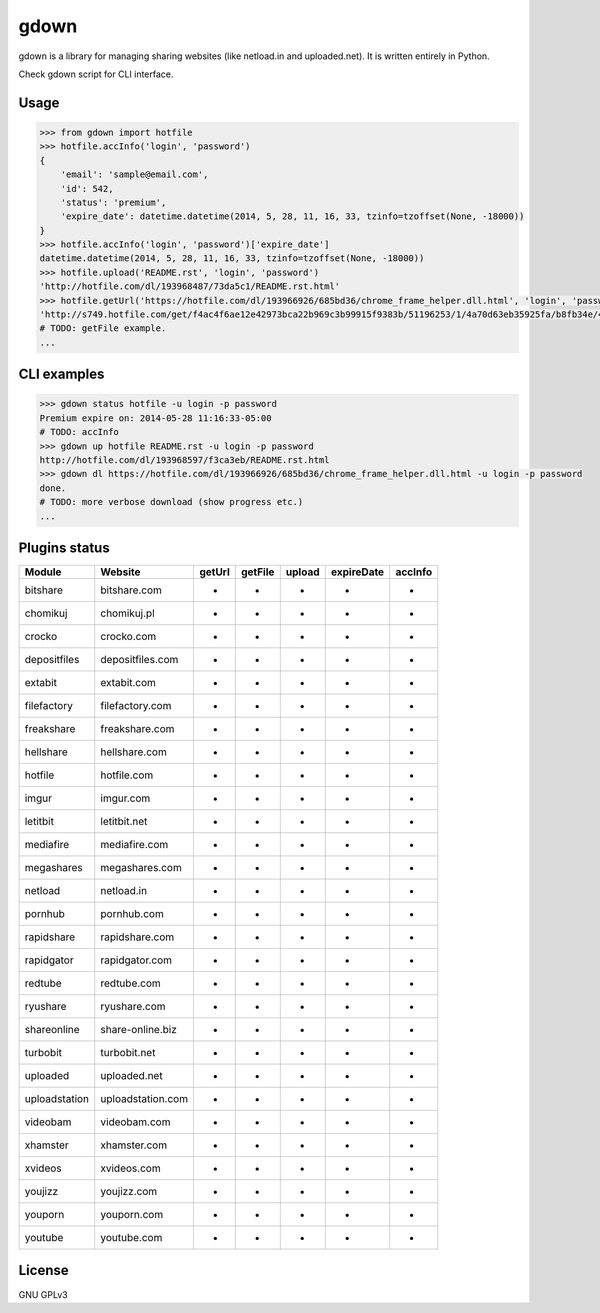 gdown
=====

gdown is a library for managing sharing websites (like netload.in and uploaded.net).
It is written entirely in Python.

Check gdown script for CLI interface.


Usage
-----

.. code-block:: pycon

    >>> from gdown import hotfile
    >>> hotfile.accInfo('login', 'password')
    {
        'email': 'sample@email.com',
        'id': 542,
        'status': 'premium',
        'expire_date': datetime.datetime(2014, 5, 28, 11, 16, 33, tzinfo=tzoffset(None, -18000))
    }
    >>> hotfile.accInfo('login', 'password')['expire_date']
    datetime.datetime(2014, 5, 28, 11, 16, 33, tzinfo=tzoffset(None, -18000))
    >>> hotfile.upload('README.rst', 'login', 'password')
    'http://hotfile.com/dl/193968487/73da5c1/README.rst.html'
    >>> hotfile.getUrl('https://hotfile.com/dl/193966926/685bd36/chrome_frame_helper.dll.html', 'login', 'password')
    'http://s749.hotfile.com/get/f4ac4f6ae12e42973bca22b969c3b99915f9383b/51196253/1/4a70d63eb35925fa/b8fb34e/496034/chrome_frame_helper.dll'
    # TODO: getFile example.
    ...


CLI examples
------------
.. code-block:: bash

    >>> gdown status hotfile -u login -p password
    Premium expire on: 2014-05-28 11:16:33-05:00
    # TODO: accInfo
    >>> gdown up hotfile README.rst -u login -p password
    http://hotfile.com/dl/193968597/f3ca3eb/README.rst.html
    >>> gdown dl https://hotfile.com/dl/193966926/685bd36/chrome_frame_helper.dll.html -u login -p password
    done.
    # TODO: more verbose download (show progress etc.)
    ...


Plugins status
--------------

+-------------+-----------------+-----------+-----------+-----------+-----------+-----------+
|   Module    |     Website     |  getUrl   |  getFile  |  upload   |expireDate |  accInfo  |
+=============+=================+===========+===========+===========+===========+===========+
|bitshare     |bitshare.com     |-          |-          |-          |-          |-          |
+-------------+-----------------+-----------+-----------+-----------+-----------+-----------+
|chomikuj     |chomikuj.pl      |-          |-          |-          |-          |-          |
+-------------+-----------------+-----------+-----------+-----------+-----------+-----------+
|crocko       |crocko.com       |-          |-          |-          |-          |-          |
+-------------+-----------------+-----------+-----------+-----------+-----------+-----------+
|depositfiles |depositfiles.com |-          |-          |-          |-          |-          |
+-------------+-----------------+-----------+-----------+-----------+-----------+-----------+
|extabit      |extabit.com      |-          |-          |-          |-          |-          |
+-------------+-----------------+-----------+-----------+-----------+-----------+-----------+
|filefactory  |filefactory.com  |-          |-          |-          |-          |-          |
+-------------+-----------------+-----------+-----------+-----------+-----------+-----------+
|freakshare   |freakshare.com   |-          |-          |-          |-          |-          |
+-------------+-----------------+-----------+-----------+-----------+-----------+-----------+
|hellshare    |hellshare.com    |-          |-          |-          |-          |-          |
+-------------+-----------------+-----------+-----------+-----------+-----------+-----------+
|hotfile      |hotfile.com      |-          |-          |-          |-          |-          |
+-------------+-----------------+-----------+-----------+-----------+-----------+-----------+
|imgur        |imgur.com        |-          |-          |-          |-          |-          |
+-------------+-----------------+-----------+-----------+-----------+-----------+-----------+
|letitbit     |letitbit.net     |-          |-          |-          |-          |-          |
+-------------+-----------------+-----------+-----------+-----------+-----------+-----------+
|mediafire    |mediafire.com    |-          |-          |-          |-          |-          |
+-------------+-----------------+-----------+-----------+-----------+-----------+-----------+
|megashares   |megashares.com   |-          |-          |-          |-          |-          |
+-------------+-----------------+-----------+-----------+-----------+-----------+-----------+
|netload      |netload.in       |-          |-          |-          |-          |-          |
+-------------+-----------------+-----------+-----------+-----------+-----------+-----------+
|pornhub      |pornhub.com      |-          |-          |-          |-          |-          |
+-------------+-----------------+-----------+-----------+-----------+-----------+-----------+
|rapidshare   |rapidshare.com   |-          |-          |-          |-          |-          |
+-------------+-----------------+-----------+-----------+-----------+-----------+-----------+
|rapidgator   |rapidgator.com   |-          |-          |-          |-          |-          |
+-------------+-----------------+-----------+-----------+-----------+-----------+-----------+
|redtube      |redtube.com      |-          |-          |-          |-          |-          |
+-------------+-----------------+-----------+-----------+-----------+-----------+-----------+
|ryushare     |ryushare.com     |-          |-          |-          |-          |-          |
+-------------+-----------------+-----------+-----------+-----------+-----------+-----------+
|shareonline  |share-online.biz |-          |-          |-          |-          |-          |
+-------------+-----------------+-----------+-----------+-----------+-----------+-----------+
|turbobit     |turbobit.net     |-          |-          |-          |-          |-          |
+-------------+-----------------+-----------+-----------+-----------+-----------+-----------+
|uploaded     |uploaded.net     |-          |-          |-          |-          |-          |
+-------------+-----------------+-----------+-----------+-----------+-----------+-----------+
|uploadstation|uploadstation.com|-          |-          |-          |-          |-          |
+-------------+-----------------+-----------+-----------+-----------+-----------+-----------+
|videobam     |videobam.com     |-          |-          |-          |-          |-          |
+-------------+-----------------+-----------+-----------+-----------+-----------+-----------+
|xhamster     |xhamster.com     |-          |-          |-          |-          |-          |
+-------------+-----------------+-----------+-----------+-----------+-----------+-----------+
|xvideos      |xvideos.com      |-          |-          |-          |-          |-          |
+-------------+-----------------+-----------+-----------+-----------+-----------+-----------+
|youjizz      |youjizz.com      |-          |-          |-          |-          |-          |
+-------------+-----------------+-----------+-----------+-----------+-----------+-----------+
|youporn      |youporn.com      |-          |-          |-          |-          |-          |
+-------------+-----------------+-----------+-----------+-----------+-----------+-----------+
|youtube      |youtube.com      |-          |-          |-          |-          |-          |
+-------------+-----------------+-----------+-----------+-----------+-----------+-----------+


License
-------

GNU GPLv3
